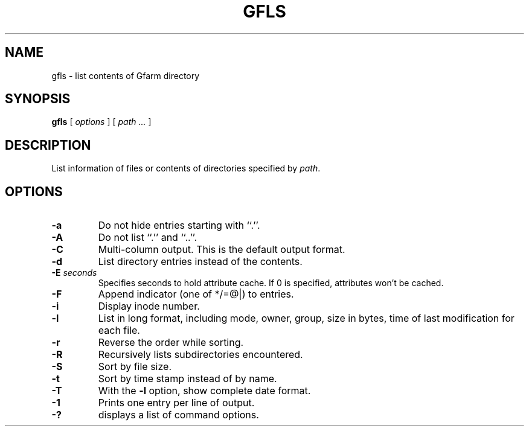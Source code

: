 .\" This manpage has been automatically generated by docbook2man 
.\" from a DocBook document.  This tool can be found at:
.\" <http://shell.ipoline.com/~elmert/comp/docbook2X/> 
.\" Please send any bug reports, improvements, comments, patches, 
.\" etc. to Steve Cheng <steve@ggi-project.org>.
.TH "GFLS" "1" "11 March 2009" "Gfarm" ""

.SH NAME
gfls \- list contents of Gfarm directory
.SH SYNOPSIS

\fBgfls\fR [ \fB\fIoptions\fB\fR ] [ \fB\fIpath\fB\fR\fI ...\fR ]

.SH "DESCRIPTION"
.PP
List information of files or contents of directories specified by
\fIpath\fR\&.
.SH "OPTIONS"
.TP
\fB-a\fR
Do not hide entries starting with ``.''.
.TP
\fB-A\fR
Do not list ``.'' and ``..''.
.TP
\fB-C\fR
Multi-column output.  This is the default output format.
.TP
\fB-d\fR
List directory entries instead of the contents.
.TP
\fB-E \fIseconds\fB\fR
Specifies seconds to hold attribute cache.
If 0 is specified, attributes won't be cached.
.TP
\fB-F\fR
Append indicator (one of */=@|) to entries.
.TP
\fB-i\fR
Display inode number.
.TP
\fB-l\fR
List in long format, including mode, owner, group, size in bytes, time
of last modification for each file.
.TP
\fB-r\fR
Reverse the order while sorting.
.TP
\fB-R\fR
Recursively lists subdirectories encountered.
.TP
\fB-S\fR
Sort by file size.
.TP
\fB-t\fR
Sort by time stamp instead of by name.
.TP
\fB-T\fR
With the \fB-l\fR option, show complete date format.
.TP
\fB-1\fR
Prints one entry per line of output.
.TP
\fB-?\fR
displays a list of command options.
